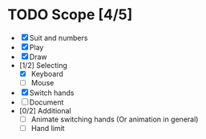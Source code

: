 * TODO Scope [4/5]
- [X] Suit and numbers
- [X] Play
- [X] Draw
- [1/2] Selecting
  + [X] Keyboard
  + [ ] Mouse
- [X] Switch hands
- [ ] Document
- [0/2] Additional
  + [ ] Animate switching hands (Or animation in general)
  + [ ] Hand limit
